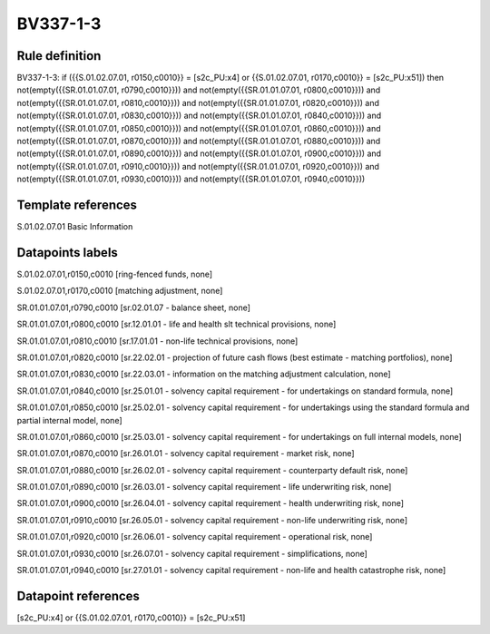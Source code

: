 =========
BV337-1-3
=========

Rule definition
---------------

BV337-1-3: if ({{S.01.02.07.01, r0150,c0010}} = [s2c_PU:x4] or {{S.01.02.07.01, r0170,c0010}} = [s2c_PU:x51]) then not(empty({{SR.01.01.07.01, r0790,c0010}})) and not(empty({{SR.01.01.07.01, r0800,c0010}})) and not(empty({{SR.01.01.07.01, r0810,c0010}})) and not(empty({{SR.01.01.07.01, r0820,c0010}})) and not(empty({{SR.01.01.07.01, r0830,c0010}})) and not(empty({{SR.01.01.07.01, r0840,c0010}})) and not(empty({{SR.01.01.07.01, r0850,c0010}})) and not(empty({{SR.01.01.07.01, r0860,c0010}})) and not(empty({{SR.01.01.07.01, r0870,c0010}})) and not(empty({{SR.01.01.07.01, r0880,c0010}})) and not(empty({{SR.01.01.07.01, r0890,c0010}})) and not(empty({{SR.01.01.07.01, r0900,c0010}})) and not(empty({{SR.01.01.07.01, r0910,c0010}})) and not(empty({{SR.01.01.07.01, r0920,c0010}})) and not(empty({{SR.01.01.07.01, r0930,c0010}})) and not(empty({{SR.01.01.07.01, r0940,c0010}}))


Template references
-------------------

S.01.02.07.01 Basic Information


Datapoints labels
-----------------

S.01.02.07.01,r0150,c0010 [ring-fenced funds, none]

S.01.02.07.01,r0170,c0010 [matching adjustment, none]

SR.01.01.07.01,r0790,c0010 [sr.02.01.07 - balance sheet, none]

SR.01.01.07.01,r0800,c0010 [sr.12.01.01 - life and health slt technical provisions, none]

SR.01.01.07.01,r0810,c0010 [sr.17.01.01 - non-life technical provisions, none]

SR.01.01.07.01,r0820,c0010 [sr.22.02.01 - projection of future cash flows (best estimate - matching portfolios), none]

SR.01.01.07.01,r0830,c0010 [sr.22.03.01 - information on the matching adjustment calculation, none]

SR.01.01.07.01,r0840,c0010 [sr.25.01.01 - solvency capital requirement - for undertakings on standard formula, none]

SR.01.01.07.01,r0850,c0010 [sr.25.02.01 - solvency capital requirement - for undertakings using the standard formula and partial internal model, none]

SR.01.01.07.01,r0860,c0010 [sr.25.03.01 - solvency capital requirement - for undertakings on full internal models, none]

SR.01.01.07.01,r0870,c0010 [sr.26.01.01 - solvency capital requirement - market risk, none]

SR.01.01.07.01,r0880,c0010 [sr.26.02.01 - solvency capital requirement - counterparty default risk, none]

SR.01.01.07.01,r0890,c0010 [sr.26.03.01 - solvency capital requirement - life underwriting risk, none]

SR.01.01.07.01,r0900,c0010 [sr.26.04.01 - solvency capital requirement - health underwriting risk, none]

SR.01.01.07.01,r0910,c0010 [sr.26.05.01 - solvency capital requirement - non-life underwriting risk, none]

SR.01.01.07.01,r0920,c0010 [sr.26.06.01 - solvency capital requirement - operational risk, none]

SR.01.01.07.01,r0930,c0010 [sr.26.07.01 - solvency capital requirement - simplifications, none]

SR.01.01.07.01,r0940,c0010 [sr.27.01.01 - solvency capital requirement - non-life and health catastrophe risk, none]



Datapoint references
--------------------

[s2c_PU:x4] or {{S.01.02.07.01, r0170,c0010}} = [s2c_PU:x51]